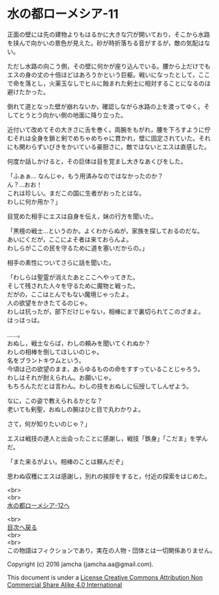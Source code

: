 #+OPTIONS: toc:nil
#+OPTIONS: \n:t

* 水の都ローメシア-11

  正面の壁には先の建物よりもはるかに大きな穴が開いており，そこから水路
  を挟んで向かいの景色が見えた。砂が時折落ちる音がするが，敵の気配はな
  い。

  ただし水路の向こう側，その壁に何かが座り込んでいる。腰から上だけでも
  エスの身の丈の十倍ほどはあろうかという巨躯。戦いになったとして，ここ
  で命を落とし，火薬玉なしでヒルに蝕まれた剣士に相対することになるのは
  避けたかった。

  倒れて道となった壁が崩れないか，確認しながら水路の上を渡ってゆく。そ
  してとうとう向かい側の地面に降り立った。

  近付いて改めてその大きさに舌を巻く。両腕をもがれ，腰を下ろすように佇
  むそれは全身を鎖と剣でめちゃめちゃに貫かれ，壁に固定されていた。それ
  にも関わらずいびきをかいている豪胆さに，敵ではないとエスは直感した。

  何度か話しかけると，その巨体は目を覚まし大きなあくびをした。

  「ふぁぁ… なんじゃ，もう用済みなのではなかったのか？
  ん？…おお！
  これは珍しい。まだこの国に生者がおったとはな。
  わしに何か用か？」

  目覚めた相手にエスは自身を伝え，妹の行方を聞いた。

  「黒檀の戦士…というのか。よくわからぬが，家族を探しておるのだな。
  あいにくだが，ここによそ者は来ておらんよ。
  わしらがここの民を守るために道を塞いだからの。」
  
  相手の素性についてさらに話を聞いた。

  「わしらは聖霊が消えたあとここへやってきた。
  そして残された人々を守るために魔物と戦った。
  だがの，ここはとんでもない魔境じゃったよ。
  人の欲望をかきたてるのじゃ。
  わしは抗ったが，部下だけじゃない，相棒にまで裏切られてこのざまよ。
  はっはっは。

  ……。
  おぬし，戦士ならば，わしの頼みを聞いてくれぬか？
  わしの相棒を倒してほしいのじゃ。
  名をブラントキウムという。
  今頃は己の欲望のまま，あらゆるものの命をすすっていることじゃろう。
  わしはそれが耐えられん。お願いじゃ。
  もちろんただとは言わん。わしの技をおぬしに伝授してしんぜよう。

  なに，この姿で教えられるかとな？
  老いても剣聖，おぬしの腕はひと目で丸わかりよ。

  さて，何が知りたいのじゃ？」

  エスは戦技の達人と出会ったことに感謝し，戦技「鉄身」「こだま」を学ん
  だ。
  
  「また来るがよい。相棒のことは頼んだぞ」

  思わぬ収穫にエスは感謝し，別れの挨拶をすると，付近の探索をはじめた。

  <br>
  <br>
  [[https://github.com/jamcha-aa/EbonyBlades/blob/master/articles/lawmessiah/12.md][水の都ローメシア-12へ]]

  <br>
  [[https://github.com/jamcha-aa/EbonyBlades/blob/master/README.md][目次へ戻る]]
  <br>
  <br>
  この物語はフィクションであり，実在の人物・団体とは一切関係ありません。

  Copyright (c) 2016 jamcha (jamcha.aa@gmail.com).

  This document is under a [[http://creativecommons.org/licenses/by-nc-sa/4.0/deed][License Creative Commons Attribution Non Commercial Share Alike 4.0 International]]

  [[http://creativecommons.org/licenses/by-nc-sa/4.0/deed][file:http://i.creativecommons.org/l/by-nc-sa/3.0/80x15.png]]

